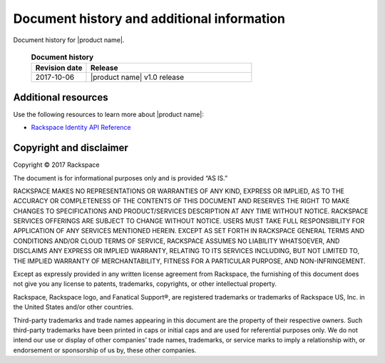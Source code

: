 .. _common-end-ug:

===========================================
Document history and additional information
===========================================

Document history for |product name|.


 .. list-table:: **Document history**
   :widths: 25 75
   :header-rows: 1

   * - Revision date
     - Release
   * - 2017-10-06
     - |product name| v1.0 release




Additional resources
~~~~~~~~~~~~~~~~~~~~

Use the following resources to learn more about |product name|:

- `Rackspace Identity API Reference <https://developer.rackspace.com/docs/cloud-identity/v2/>`_



Copyright and disclaimer
~~~~~~~~~~~~~~~~~~~~~~~~

Copyright © 2017 Rackspace

The document is for informational purposes only and is provided “AS IS.”

RACKSPACE MAKES NO REPRESENTATIONS OR WARRANTIES OF ANY KIND, EXPRESS
OR IMPLIED, AS TO THE ACCURACY OR COMPLETENESS OF THE CONTENTS OF THIS
DOCUMENT AND RESERVES THE RIGHT TO MAKE CHANGES TO SPECIFICATIONS AND
PRODUCT/SERVICES DESCRIPTION AT ANY TIME WITHOUT NOTICE. RACKSPACE
SERVICES OFFERINGS ARE SUBJECT TO CHANGE WITHOUT NOTICE. USERS MUST
TAKE FULL RESPONSIBILITY FOR APPLICATION OF ANY SERVICES MENTIONED
HEREIN. EXCEPT AS SET FORTH IN RACKSPACE GENERAL TERMS AND CONDITIONS
AND/OR CLOUD TERMS OF SERVICE, RACKSPACE ASSUMES NO LIABILITY
WHATSOEVER, AND DISCLAIMS ANY EXPRESS OR IMPLIED WARRANTY, RELATING TO
ITS SERVICES INCLUDING, BUT NOT LIMITED TO, THE IMPLIED WARRANTY OF
MERCHANTABILITY, FITNESS FOR A PARTICULAR PURPOSE, AND
NON-INFRINGEMENT.

Except as expressly provided in any written license agreement from
Rackspace, the furnishing of this document does not give you any
license to patents, trademarks, copyrights, or other intellectual
property.

Rackspace, Rackspace logo, and Fanatical Support®, are registered
trademarks or trademarks of Rackspace US, Inc. in the United States
and/or other countries.

Third-party trademarks and trade names appearing in this document are
the property of their respective owners. Such third-party trademarks
have been printed in caps or initial caps and are used for referential
purposes only. We do not intend our use or display of other companies’
trade names, trademarks, or service marks to imply a relationship
with, or endorsement or sponsorship of us by, these other companies.
